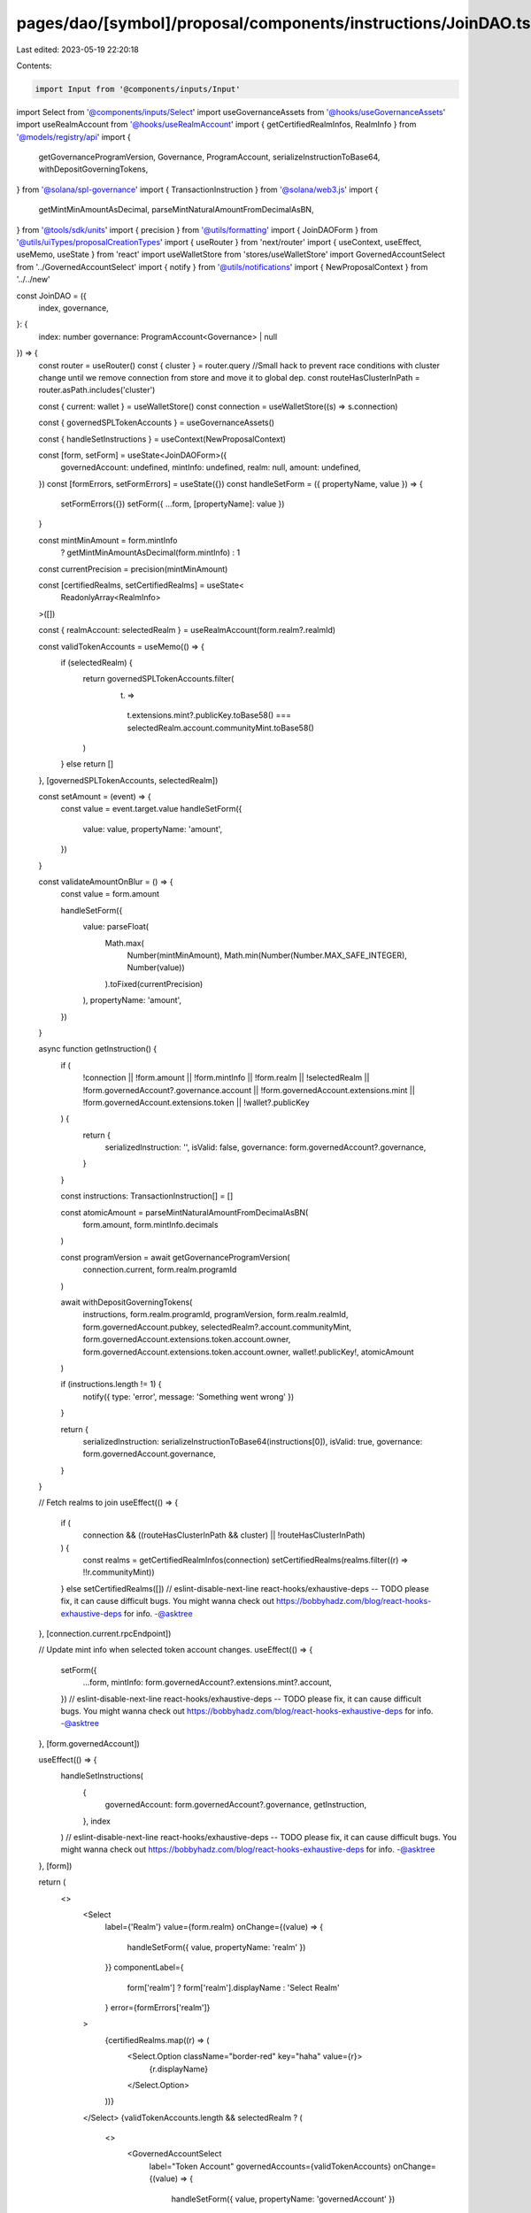 pages/dao/[symbol]/proposal/components/instructions/JoinDAO.tsx
===============================================================

Last edited: 2023-05-19 22:20:18

Contents:

.. code-block:: tsx

    import Input from '@components/inputs/Input'
import Select from '@components/inputs/Select'
import useGovernanceAssets from '@hooks/useGovernanceAssets'
import useRealmAccount from '@hooks/useRealmAccount'
import { getCertifiedRealmInfos, RealmInfo } from '@models/registry/api'
import {
  getGovernanceProgramVersion,
  Governance,
  ProgramAccount,
  serializeInstructionToBase64,
  withDepositGoverningTokens,
} from '@solana/spl-governance'
import { TransactionInstruction } from '@solana/web3.js'
import {
  getMintMinAmountAsDecimal,
  parseMintNaturalAmountFromDecimalAsBN,
} from '@tools/sdk/units'
import { precision } from '@utils/formatting'
import { JoinDAOForm } from '@utils/uiTypes/proposalCreationTypes'
import { useRouter } from 'next/router'
import { useContext, useEffect, useMemo, useState } from 'react'
import useWalletStore from 'stores/useWalletStore'
import GovernedAccountSelect from '../GovernedAccountSelect'
import { notify } from '@utils/notifications'
import { NewProposalContext } from '../../new'

const JoinDAO = ({
  index,
  governance,
}: {
  index: number
  governance: ProgramAccount<Governance> | null
}) => {
  const router = useRouter()
  const { cluster } = router.query
  //Small hack to prevent race conditions with cluster change until we remove connection from store and move it to global dep.
  const routeHasClusterInPath = router.asPath.includes('cluster')

  const { current: wallet } = useWalletStore()
  const connection = useWalletStore((s) => s.connection)

  const { governedSPLTokenAccounts } = useGovernanceAssets()

  const { handleSetInstructions } = useContext(NewProposalContext)

  const [form, setForm] = useState<JoinDAOForm>({
    governedAccount: undefined,
    mintInfo: undefined,
    realm: null,
    amount: undefined,
  })
  const [formErrors, setFormErrors] = useState({})
  const handleSetForm = ({ propertyName, value }) => {
    setFormErrors({})
    setForm({ ...form, [propertyName]: value })
  }

  const mintMinAmount = form.mintInfo
    ? getMintMinAmountAsDecimal(form.mintInfo)
    : 1
  const currentPrecision = precision(mintMinAmount)

  const [certifiedRealms, setCertifiedRealms] = useState<
    ReadonlyArray<RealmInfo>
  >([])

  const { realmAccount: selectedRealm } = useRealmAccount(form.realm?.realmId)

  const validTokenAccounts = useMemo(() => {
    if (selectedRealm) {
      return governedSPLTokenAccounts.filter(
        (t) =>
          t.extensions.mint?.publicKey.toBase58() ===
          selectedRealm.account.communityMint.toBase58()
      )
    } else return []
  }, [governedSPLTokenAccounts, selectedRealm])

  const setAmount = (event) => {
    const value = event.target.value
    handleSetForm({
      value: value,
      propertyName: 'amount',
    })
  }

  const validateAmountOnBlur = () => {
    const value = form.amount

    handleSetForm({
      value: parseFloat(
        Math.max(
          Number(mintMinAmount),
          Math.min(Number(Number.MAX_SAFE_INTEGER), Number(value))
        ).toFixed(currentPrecision)
      ),
      propertyName: 'amount',
    })
  }

  async function getInstruction() {
    if (
      !connection ||
      !form.amount ||
      !form.mintInfo ||
      !form.realm ||
      !selectedRealm ||
      !form.governedAccount?.governance.account ||
      !form.governedAccount.extensions.mint ||
      !form.governedAccount.extensions.token ||
      !wallet?.publicKey
    ) {
      return {
        serializedInstruction: '',
        isValid: false,
        governance: form.governedAccount?.governance,
      }
    }

    const instructions: TransactionInstruction[] = []

    const atomicAmount = parseMintNaturalAmountFromDecimalAsBN(
      form.amount,
      form.mintInfo.decimals
    )

    const programVersion = await getGovernanceProgramVersion(
      connection.current,
      form.realm.programId
    )

    await withDepositGoverningTokens(
      instructions,
      form.realm.programId,
      programVersion,
      form.realm.realmId,
      form.governedAccount.pubkey,
      selectedRealm?.account.communityMint,
      form.governedAccount.extensions.token.account.owner,
      form.governedAccount.extensions.token.account.owner,
      wallet!.publicKey!,
      atomicAmount
    )

    if (instructions.length != 1) {
      notify({ type: 'error', message: 'Something went wrong' })
    }

    return {
      serializedInstruction: serializeInstructionToBase64(instructions[0]),
      isValid: true,
      governance: form.governedAccount.governance,
    }
  }

  // Fetch realms to join
  useEffect(() => {
    if (
      connection &&
      ((routeHasClusterInPath && cluster) || !routeHasClusterInPath)
    ) {
      const realms = getCertifiedRealmInfos(connection)
      setCertifiedRealms(realms.filter((r) => !!r.communityMint))
    } else setCertifiedRealms([])
    // eslint-disable-next-line react-hooks/exhaustive-deps -- TODO please fix, it can cause difficult bugs. You might wanna check out https://bobbyhadz.com/blog/react-hooks-exhaustive-deps for info. -@asktree
  }, [connection.current.rpcEndpoint])

  // Update mint info when selected token account changes.
  useEffect(() => {
    setForm({
      ...form,
      mintInfo: form.governedAccount?.extensions.mint?.account,
    })
    // eslint-disable-next-line react-hooks/exhaustive-deps -- TODO please fix, it can cause difficult bugs. You might wanna check out https://bobbyhadz.com/blog/react-hooks-exhaustive-deps for info. -@asktree
  }, [form.governedAccount])

  useEffect(() => {
    handleSetInstructions(
      {
        governedAccount: form.governedAccount?.governance,
        getInstruction,
      },
      index
    )
    // eslint-disable-next-line react-hooks/exhaustive-deps -- TODO please fix, it can cause difficult bugs. You might wanna check out https://bobbyhadz.com/blog/react-hooks-exhaustive-deps for info. -@asktree
  }, [form])

  return (
    <>
      <Select
        label={'Realm'}
        value={form.realm}
        onChange={(value) => {
          handleSetForm({ value, propertyName: 'realm' })
        }}
        componentLabel={
          form['realm'] ? form['realm'].displayName : 'Select Realm'
        }
        error={formErrors['realm']}
      >
        {certifiedRealms.map((r) => (
          <Select.Option className="border-red" key="haha" value={r}>
            {r.displayName}
          </Select.Option>
        ))}
      </Select>
      {validTokenAccounts.length && selectedRealm ? (
        <>
          <GovernedAccountSelect
            label="Token Account"
            governedAccounts={validTokenAccounts}
            onChange={(value) => {
              handleSetForm({ value, propertyName: 'governedAccount' })
            }}
            value={form.governedAccount}
            error={formErrors['governedAccount']}
            shouldBeGoverned={!!governance}
            governance={governance}
          />
          {form.governedAccount && (
            <Input
              min={mintMinAmount}
              label="Amount"
              value={form.amount}
              type="number"
              onChange={setAmount}
              step={mintMinAmount}
              error={formErrors['amount']}
              onBlur={validateAmountOnBlur}
            />
          )}
        </>
      ) : (
        <h4>This DAO cannot join {selectedRealm?.account.name}</h4>
      )}
    </>
  )
}

export default JoinDAO


